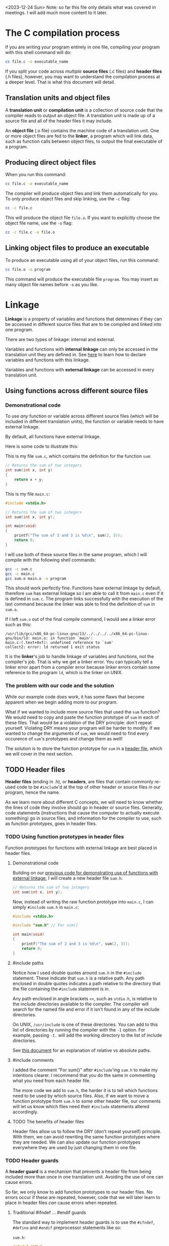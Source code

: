 <2023-12-24 Sun> Note: so far this file only details what was covered in meetings. I will add much more content to it later.

* The C compilation process
If you are writing your program entirely in one file, compiling your program with this shell command will do:

#+begin_src sh
	cc file.c -o executable_name
#+end_src

If you split your code across /multiple/ *source files* (.c files) and *header files* (.h files), however, you may want to understand the compilation process at a deeper level. That is what this document will detail.

** Translation units and object files
A *translation unit* or *compilation unit* is a collection of source code that the compiler reads to output an object file. A translation unit is made up of a source file and all of the header files it may include.

An *object file* (.o file) contains the machine code of a translation unit. One or more object files are fed to the *linker*, a program which will link data, such as function calls between object files, to output the final executable of a program.

** Producing direct object files
When you run this command:

#+begin_src sh
	cc file.c -o executable_name
#+end_src

The compiler will produce object files and link them automatically for you. To only produce object files and skip linking, use the =-c= flag:

#+begin_src sh
	cc -c file.c
#+end_src

This will produce the object file =file.o=. If you want to explicitly choose the object file name, use the =-o= flag:

#+begin_src sh
	cc -c file.c -o file.o
#+end_src

** Linking object files to produce an executable
To produce an executable using all of your object files, run this command:

#+begin_src sh
	cc file.o -o program
#+end_src

This command will produce the executable file =program=. You may insert as many object file names before =-o= as you like.

* Linkage
*Linkage* is a property of variables and functions that determines if they can be accessed in different source files that are to be compiled and linked into one program.

There are two types of linkage: internal and external.

Variables and functions with *internal linkage* can only be accessed in the translation unit they are defined in. See [[static][here]] to learn how to declare variables and functions with this linkage.

Variables and functions with *external linkage* can be accessed in every translation unit.

** Using functions across different source files
*** Demonstrational code
To use /any/ function or variable across different source files (which will be included in different translation units), the function or variable needs to have external linkage.

By default, all functions have external linkage.

Here is some code to illustrate this:

<<external_linkage_demo>>

This is my file =sum.c=, which contains the definition for the function =sum=:

#+begin_src C
	// Returns the sum of two integers
	int sum(int x, int y)
	{
		return x + y;
	}
#+end_src

This is my file =main.c=:

#+begin_src C
	#include <stdio.h>

	// Returns the sum of two integers
	int sum(int x, int y);

	int main(void)
	{
		printf("The sum of 2 and 3 is %d\n", sum(2, 3));
		return 0;
	}
#+end_src

I will use both of these source files in the same program, which I will compile with the following shell commands:

#+begin_src sh
	gcc -c sum.c
	gcc -c main.c
	gcc sum.o main.o -o program
#+end_src

This should work perfectly fine. Functions have external linkage by default, therefore =sum= has external linkage so I am able to call it from =main.c= even if it is defined in =sum.c=. The program links successfully with the execution of the last command because the linker was able to find the definition of =sum= in =sum.o=.

If I left =sum.o= out of the final compile command, I would see a linker error such as this:

#+begin_src text
/usr/lib/gcc/x86_64-pc-linux-gnu/13/../../../../x86_64-pc-linux-gnu/bin/ld: main.o: in function `main':
main.c:(.text+0xf): undefined reference to `sum'
collect2: error: ld returned 1 exit status
#+end_src

It is the *linker*'s job to handle linkage of variables and functions, not the compiler's job. That is why we get a linker error. You can typically tell a linker error apart from a compiler error because linker errors contain some reference to the program =ld=, which is the linker on UNIX.

*** The problem with our code and the solution
While our example code /does/ work, it has some flaws that become apparent when we begin adding more to our program.

What if we wanted to include more source files that used the =sum= function? We would need to copy and paste the function prototype of =sum= in each of these files. That would be a violation of the DRY principle: don't repeat yourself. Violating DRY means your program will be harder to modify. If we wanted to change the arguments of =sum=, we would need to find every occurence of =sum='s prototypes and change them as well!

The solution is to store the function prototype for =sum= in a [[header_files][header file]], which we will cover in the next section.

** TODO Header files
<<header_files>>

*Header files* (ending in .h), or *headers*, are files that contain commonly re-used code to be =#include='d at the top of other header or source files in our program, hence the name.

As we learn more about different C concepts, we will need to know whether the lines of code they involve should go in header or source files. Generally, code statements (instructions that cause the computer to actually execute something) go in source files, and information for the compiler to use, such as function prototypes, goes in header files.

*** TODO Using function prototypes in header files
Function prototypes for functions with external linkage are best placed in header files.

**** Demonstrational code
Building on our [[external_linkage_demo][previous code for demonstrating use of functions with external linkage]], I will create a new header file =sum.h=:

#+begin_src C
	// Returns the sum of two integers
	int sum(int x, int y);
#+end_src

Now, instead of writing the raw function prototype into =main.c=, I can simply =#include= =sum.h= in =main.c=:

#+begin_src C
	#include <stdio.h>

	#include "sum.h" // For sum()

	int main(void)
	{
		printf("The sum of 2 and 3 is %d\n", sum(2, 3));
		return 0;
	}
#+end_src

**** #include paths
Notice how I used double quotes around =sum.h= in the =#include= statement. These indicate that =sum.h= is a relative path. Any path enclosed in double quotes indicates a path relative to the directory that the file containing the =#include= statement is in.

Any path enclosed in angle brackets =<>=, such as =stdio.h=, is relative to the include directories available to the compiler. The compiler will search for the named file and error if it isn't found in any of the include directories.

On UNIX, =/usr/include= is one of these directories. You can add to this list of directories by running the compiler with the =-I= option. For example, passing =-I.= will add the working directory to the list of include directories.

See [[../unix/shell.org][this document]] for an explanation of relative vs absolute paths.

**** #include comments
I added the comment "For sum()" after =#include='ing =sum.h= to make my intentions clearer. I recommend that you do the same in commenting what you need from each header file.

The more code we add to =sum.h=, the harder it is to tell which functions need to be used by which source files. Also, if we want to move a function prototype from =sum.h= to some other header file, our comments will let us know which files need their =#include= statements altered accordingly.

**** TODO The benefits of header files
Header files allow us to follow the DRY (don't repeat yourself) principle. With them, we can avoid rewriting the same function prototypes where they are needed. We can also update our function prototypes everywhere they are used by just changing them in one file.

*** TODO Header guards
A *header guard* is a mechanism that prevents a header file from being included more than once in one translation unit. Avoiding the use of one can cause errors.

So far, we only know to add function prototypes to our header files. No errors occur if these are repeated, however, code that we will later learn to place in header files /can/ cause errors when repeated.

**** Traditional #ifndef ... #endif guards
The standard way to implement header guards is to use the =#ifndef=, =#define= and =#endif= preprocessor statements like so:

=sum.h=:

#+begin_src C
	#ifndef SUM_H
	#define SUM_H

	// Returns the sum of two integers
	int sum(int x, int y);

	#endif
#+end_src

The =#ifndef= statement is short for "if not defined." It checks

**** TODO #pragma once
** TODO Using global variables across different source files

** TODO Using structs across different source files

** TODO The static keyword in linkage
<<static>>

* Sources
+ For Linkage
  + [[https://www.geeksforgeeks.org/internal-linkage-external-linkage-c/][geeksforgeeks.org]]
  + [[https://learn.microsoft.com/en-us/cpp/c-language/linkage?view=msvc-170][microsoft.com]]
